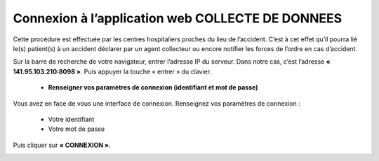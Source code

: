  
Connexion à l’application web COLLECTE DE DONNEES
=================================================
Cette procédure est effectuée par les centres hospitaliers proches du lieu de l’accident. C’est à cet effet qu’il pourra lié le(s) patient(s) à un accident déclarer par un agent collecteur ou encore notifier les forces de l’ordre en cas d’accident.

Sur la barre de recherche de votre navigateur, entrer l’adresse IP du serveur. Dans notre
cas, c’est l’adresse **« 141.95.103.210:8098 »**. Puis appuyer la touche « entrer » du
clavier.

    * **Renseigner vos paramètres de connexion (identifiant et mot de passe)**
  
Vous avez en face de vous une interface de connexion. Renseignez vos paramètres de connexion :

        * Votre identifiant
        * Votre mot de passe

Puis cliquer sur **« CONNEXION »**. 

.. image:: ../Images/img-police1&2/Connex.jpg
    :name: Connexion à l’application
.. centered:: Connexion à l’application

